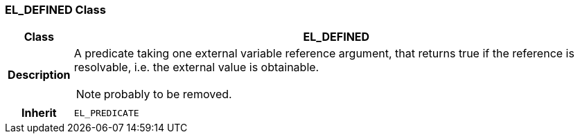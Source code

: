 === EL_DEFINED Class

[cols="^1,3,5"]
|===
h|*Class*
2+^h|*EL_DEFINED*

h|*Description*
2+a|A predicate taking one external variable reference argument, that returns true if the reference is resolvable, i.e. the external value is obtainable.

NOTE: probably to be removed.

h|*Inherit*
2+|`EL_PREDICATE`

|===
